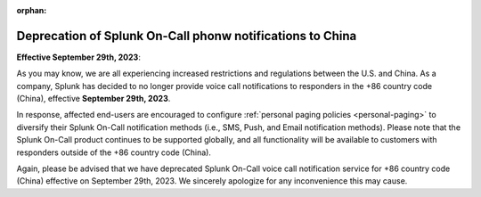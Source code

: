 :orphan:

.. _deprecated-china:

************************************************************************
Deprecation of Splunk On-Call phonw notifications to China
************************************************************************

.. meta::
   :description: 




:strong:`Effective September 29th, 2023`:

As you may know, we are all experiencing increased restrictions and regulations between the U.S. and China. As a company, Splunk has decided to no longer provide voice call notifications to responders in the  +86 country code (China), effective :strong:`September 29th, 2023`.

In response, affected end-users are encouraged to configure :ref:`personal paging policies <personal-paging>` to diversify their Splunk On-Call notification methods (i.e., SMS, Push, and Email notification methods). Please note that the Splunk On-Call product continues to be supported globally, and all functionality will be available to customers with responders outside of the +86 country code (China). 

Again, please be advised that we have deprecated Splunk On-Call voice call notification service for +86
country code (China) effective on September 29th, 2023. We sincerely apologize for any inconvenience this may cause.
